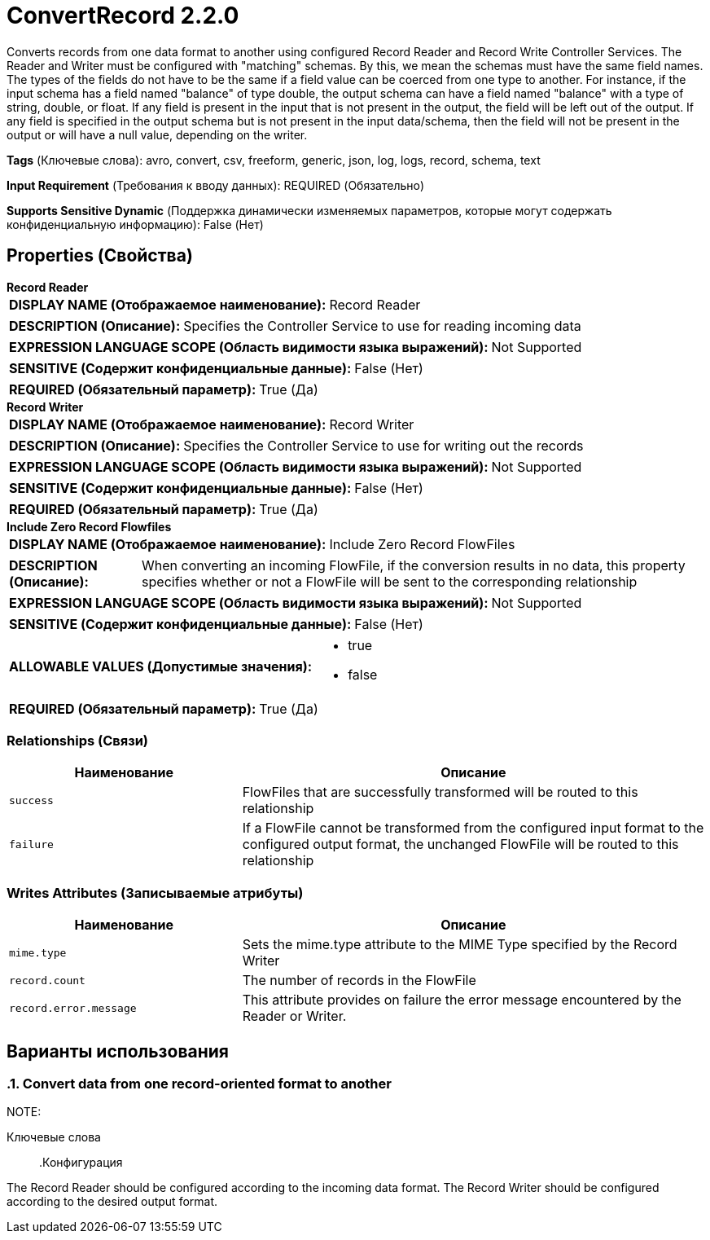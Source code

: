 = ConvertRecord 2.2.0

Converts records from one data format to another using configured Record Reader and Record Write Controller Services. The Reader and Writer must be configured with "matching" schemas. By this, we mean the schemas must have the same field names. The types of the fields do not have to be the same if a field value can be coerced from one type to another. For instance, if the input schema has a field named "balance" of type double, the output schema can have a field named "balance" with a type of string, double, or float. If any field is present in the input that is not present in the output, the field will be left out of the output. If any field is specified in the output schema but is not present in the input data/schema, then the field will not be present in the output or will have a null value, depending on the writer.

[horizontal]
*Tags* (Ключевые слова):
avro, convert, csv, freeform, generic, json, log, logs, record, schema, text
[horizontal]
*Input Requirement* (Требования к вводу данных):
REQUIRED (Обязательно)
[horizontal]
*Supports Sensitive Dynamic* (Поддержка динамически изменяемых параметров, которые могут содержать конфиденциальную информацию):
 False (Нет) 



== Properties (Свойства)


.*Record Reader*
************************************************
[horizontal]
*DISPLAY NAME (Отображаемое наименование):*:: Record Reader

[horizontal]
*DESCRIPTION (Описание):*:: Specifies the Controller Service to use for reading incoming data


[horizontal]
*EXPRESSION LANGUAGE SCOPE (Область видимости языка выражений):*:: Not Supported
[horizontal]
*SENSITIVE (Содержит конфиденциальные данные):*::  False (Нет) 

[horizontal]
*REQUIRED (Обязательный параметр):*::  True (Да) 
************************************************
.*Record Writer*
************************************************
[horizontal]
*DISPLAY NAME (Отображаемое наименование):*:: Record Writer

[horizontal]
*DESCRIPTION (Описание):*:: Specifies the Controller Service to use for writing out the records


[horizontal]
*EXPRESSION LANGUAGE SCOPE (Область видимости языка выражений):*:: Not Supported
[horizontal]
*SENSITIVE (Содержит конфиденциальные данные):*::  False (Нет) 

[horizontal]
*REQUIRED (Обязательный параметр):*::  True (Да) 
************************************************
.*Include Zero Record Flowfiles*
************************************************
[horizontal]
*DISPLAY NAME (Отображаемое наименование):*:: Include Zero Record FlowFiles

[horizontal]
*DESCRIPTION (Описание):*:: When converting an incoming FlowFile, if the conversion results in no data, this property specifies whether or not a FlowFile will be sent to the corresponding relationship


[horizontal]
*EXPRESSION LANGUAGE SCOPE (Область видимости языка выражений):*:: Not Supported
[horizontal]
*SENSITIVE (Содержит конфиденциальные данные):*::  False (Нет) 

[horizontal]
*ALLOWABLE VALUES (Допустимые значения):*::

* true

* false


[horizontal]
*REQUIRED (Обязательный параметр):*::  True (Да) 
************************************************










=== Relationships (Связи)

[cols="1a,2a",options="header",]
|===
|Наименование |Описание

|`success`
|FlowFiles that are successfully transformed will be routed to this relationship

|`failure`
|If a FlowFile cannot be transformed from the configured input format to the configured output format, the unchanged FlowFile will be routed to this relationship

|===





=== Writes Attributes (Записываемые атрибуты)

[cols="1a,2a",options="header",]
|===
|Наименование |Описание

|`mime.type`
|Sets the mime.type attribute to the MIME Type specified by the Record Writer

|`record.count`
|The number of records in the FlowFile

|`record.error.message`
|This attribute provides on failure the error message encountered by the Reader or Writer.

|===



== Варианты использования
:sectnums:



=== Convert data from one record-oriented format to another


NOTE: 



Ключевые слова::



.Конфигурация
====
The Record Reader should be configured according to the incoming data format.
The Record Writer should be configured according to the desired output format.
====






